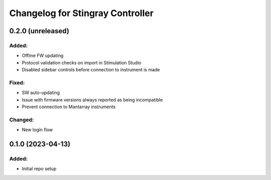 Changelog for Stingray Controller
=================================

0.2.0 (unreleased)
------------------

Added:
^^^^^^
- Offline FW updating
- Protocol validation checks on import in Stimulation Studio
- Disabled sidebar controls before connection to instrument is made

Fixed:
^^^^^^
- SW auto-updating
- Issue with firmware versions always reported as being incompatible
- Prevent connection to Mantarray instruments

Changed:
^^^^^^^^
- New login flow


0.1.0 (2023-04-13)
------------------

Added:
^^^^^^
- Initial repo setup

